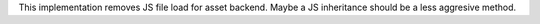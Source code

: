 This implementation removes JS file load for asset backend. Maybe a JS
inheritance should be a less aggresive method.
